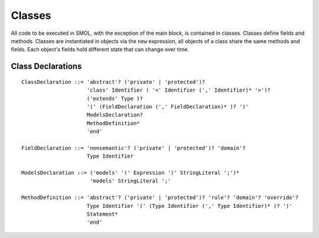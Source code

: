Classes
=======

.. highlight:: BNF

All code to be executed in SMOL, with the exception of the main block, is
contained in classes.  Classes define fields and methods.  Classes are
instantiated in objects via the ``new`` expression, all objects of a class
share the same methods and fields.  Each object's fields hold different state
that can change over time.

.. _class_declaration_ref:

Class Declarations
------------------

::

   ClassDeclaration ::= 'abstract'? ('private' | 'protected')?
                        'class' Identifier ( '<' Identifier (',' Identifier)* '>')?
                        ('extends' Type )?
                        '(' (FieldDeclaration (',' FieldDeclaration)* )? ')'
                        ModelsDeclaration?
                        MethodDefinition*
                        'end'

   FieldDeclaration ::= 'nonsemantic'? ('private' | 'protected')? 'domain'?
                        Type Identifier

   ModelsDeclaration ::= ('models' '(' Expression ')' StringLiteral ';')*
                         'models' StringLiteral ';'

   MethodDefinition ::= 'abstract'? ('private' | 'protected')? 'rule'? 'domain'? 'override'?
                        Type Identifier '(' (Type Identifier (',' Type Identifier)* )? ')'
                        Statement*
                        'end'
